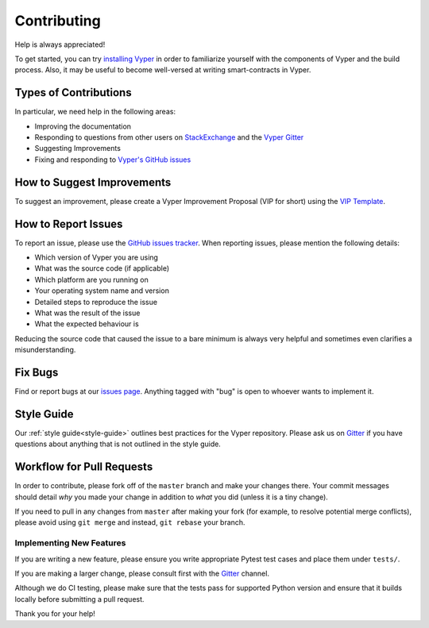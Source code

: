 .. _contributing:

Contributing
############

Help is always appreciated!

To get started, you can try `installing Vyper <https://vyper.readthedocs.io/en/latest/installing-vyper.html>`_ in order to familiarize
yourself with the components of Vyper and the build process. Also, it may be
useful to become well-versed at writing smart-contracts in Vyper.

Types of Contributions
======================

In particular, we need help in the following areas:

* Improving the documentation
* Responding to questions from other users on `StackExchange
  <https://ethereum.stackexchange.com>`_ and the `Vyper Gitter
  <https://gitter.im/vyperlang/community>`_
* Suggesting Improvements
* Fixing and responding to `Vyper's GitHub issues <https://github.com/vyperlang/vyper/issues>`_

How to Suggest Improvements
===========================

To suggest an improvement, please create a Vyper Improvement Proposal (VIP for short)
using the `VIP Template <https://github.com/vyperlang/vyper/blob/master/.github/ISSUE_TEMPLATE/vip.md>`_.

How to Report Issues
====================

To report an issue, please use the
`GitHub issues tracker <https://github.com/vyperlang/vyper/issues>`_. When
reporting issues, please mention the following details:

* Which version of Vyper you are using
* What was the source code (if applicable)
* Which platform are you running on
* Your operating system name and version
* Detailed steps to reproduce the issue
* What was the result of the issue
* What the expected behaviour is

Reducing the source code that caused the issue to a bare minimum is always
very helpful and sometimes even clarifies a misunderstanding.

Fix Bugs
========

Find or report bugs at our `issues page <https://github.com/vyperlang/vyper/issues>`_. Anything tagged with "bug" is open to whoever wants to implement it.

Style Guide
===========

Our :ref:`style guide<style-guide>` outlines best practices for the Vyper repository. Please ask us on `Gitter <https://gitter.im/vyperlang/community>`_ if you have questions about anything that is not outlined in the style guide.

Workflow for Pull Requests
==========================

In order to contribute, please fork off of the ``master`` branch and make your
changes there. Your commit messages should detail *why* you made your change
in addition to *what* you did (unless it is a tiny change).

If you need to pull in any changes from ``master`` after making your fork (for
example, to resolve potential merge conflicts), please avoid using ``git merge``
and instead, ``git rebase`` your branch.

Implementing New Features
-------------------------

If you are writing a new feature, please ensure you write appropriate Pytest test cases and place them under ``tests/``.

If you are making a larger change, please consult first with the `Gitter <https://gitter.im/vyperlang/community>`_ channel.

Although we do CI testing, please make sure that the tests pass for supported Python version and ensure that it builds locally before submitting a pull request.

Thank you for your help! ​
